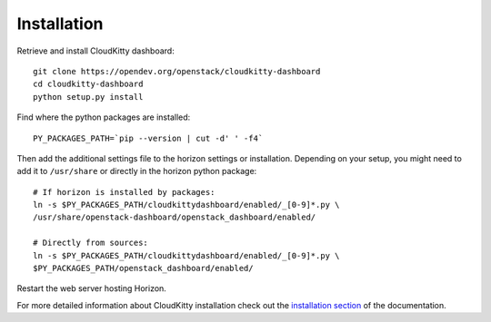 ============
Installation
============

Retrieve and install CloudKitty dashboard:

::

    git clone https://opendev.org/openstack/cloudkitty-dashboard
    cd cloudkitty-dashboard
    python setup.py install


Find where the python packages are installed:

::

    PY_PACKAGES_PATH=`pip --version | cut -d' ' -f4`


Then add the additional settings file to the horizon settings or installation.
Depending on your setup, you might need to add it to ``/usr/share`` or directly
in the horizon python package:

::

    # If horizon is installed by packages:
    ln -s $PY_PACKAGES_PATH/cloudkittydashboard/enabled/_[0-9]*.py \
    /usr/share/openstack-dashboard/openstack_dashboard/enabled/

    # Directly from sources:
    ln -s $PY_PACKAGES_PATH/cloudkittydashboard/enabled/_[0-9]*.py \
    $PY_PACKAGES_PATH/openstack_dashboard/enabled/


Restart the web server hosting Horizon.

For more detailed information about CloudKitty installation check out the
`installation section`_ of the documentation.


.. _installation section: https://cloudkitty.readthedocs.org/en/latest/installation.html
